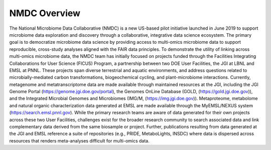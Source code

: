 NMDC Overview
==================

The National Microbiome Data Collaborative (NMDC) is a new US-based pilot initiative launched in June 2019 to support microbiome data exploration and discovery through a collaborative, integrative data science ecosystem. The primary goal is to democratize microbiome data science by providing access to multi-omics microbiome data to support reproducible, cross-study analyses aligned with the FAIR data principles. To demonstrate the utility of linking across multi-omics microbiome data, the NMDC team has initially focused on projects funded through the Facilities Integrating Collaborations for User Science (FICUS) Program, a partnership between two DOE User Facilities, the JGI at LBNL and EMSL at PNNL. These projects span diverse terrestrial and aquatic environments, and address questions related to microbially-mediated carbon transformations, biogeochemical cycling, and plant-microbiome interactions. Currently, metagenome and metatranscriptome data are made available through maintained resources at the JGI, including the JGI Genome Portal (https://genome.jgi.doe.gov/portal), the Genomes OnLine Database (GOLD, (https://gold.jgi.doe.gov)), and the Integrated Microbial Genomes and Microbiomes (IMG/M, (https://img.jgi.doe.gov)). Metaproteome, metabolome and natural organic characterization data generated at EMSL are made available through the MyEMSL/NEXUS system (https://search.emsl.pnnl.gov). While the primary research teams are aware of data generated for their own projects across these two User Facilities, challenges exist for the broader research community to search associated data and link complementary data derived from the same biosample or project. Further, publications resulting from data generated at the JGI and EMSL reference a suite of repositories (e.g., PRIDE, MetaboLights, INSDC) where data is dispersed across resources that renders meta-analyses difficult for multi-omics data.

